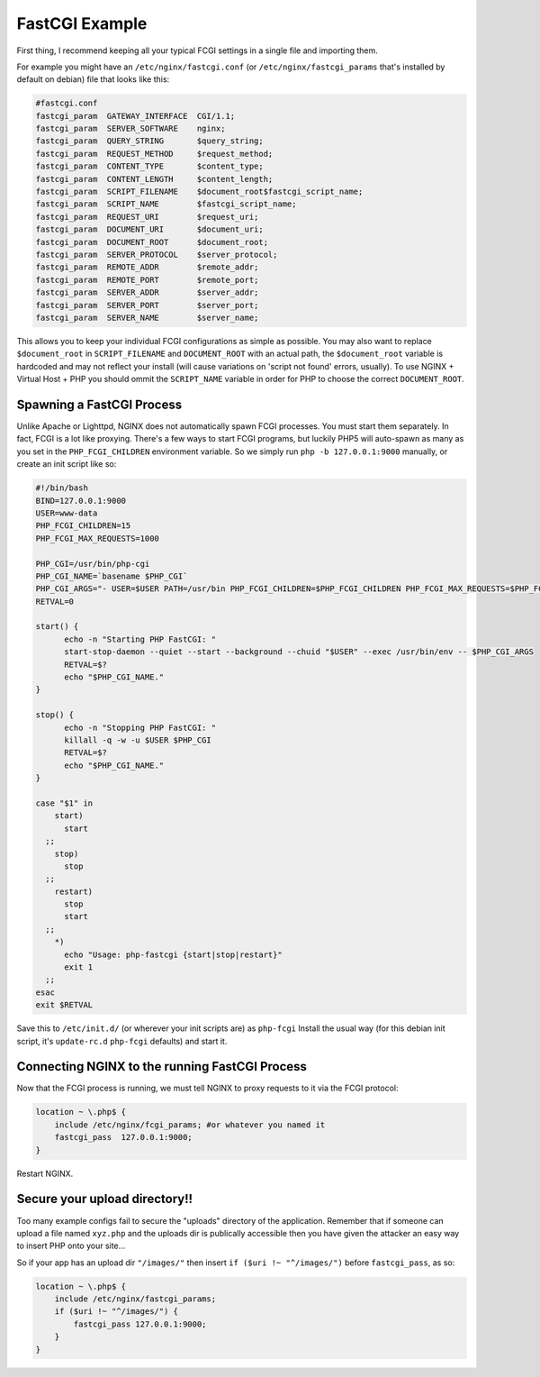 
.. meta::
   :description: An example NGINX configuration that uses FastCGI.

FastCGI Example
===============

First thing, I recommend keeping all your typical FCGI settings in a single file and importing them.

For example you might have an ``/etc/nginx/fastcgi.conf`` (or ``/etc/nginx/fastcgi_params`` that's installed by default on debian) file that looks like this:

.. code-block:: nginx

  #fastcgi.conf
  fastcgi_param  GATEWAY_INTERFACE  CGI/1.1;
  fastcgi_param  SERVER_SOFTWARE    nginx;
  fastcgi_param  QUERY_STRING       $query_string;
  fastcgi_param  REQUEST_METHOD     $request_method;
  fastcgi_param  CONTENT_TYPE       $content_type;
  fastcgi_param  CONTENT_LENGTH     $content_length;
  fastcgi_param  SCRIPT_FILENAME    $document_root$fastcgi_script_name;
  fastcgi_param  SCRIPT_NAME        $fastcgi_script_name;
  fastcgi_param  REQUEST_URI        $request_uri;
  fastcgi_param  DOCUMENT_URI       $document_uri;
  fastcgi_param  DOCUMENT_ROOT      $document_root;
  fastcgi_param  SERVER_PROTOCOL    $server_protocol;
  fastcgi_param  REMOTE_ADDR        $remote_addr;
  fastcgi_param  REMOTE_PORT        $remote_port;
  fastcgi_param  SERVER_ADDR        $server_addr;
  fastcgi_param  SERVER_PORT        $server_port;
  fastcgi_param  SERVER_NAME        $server_name;

This allows you to keep your individual FCGI configurations as simple as possible.
You may also want to replace ``$document_root`` in ``SCRIPT_FILENAME`` and ``DOCUMENT_ROOT`` with an actual path, the ``$document_root`` variable is hardcoded and may not reflect your install (will cause variations on 'script not found' errors, usually).
To use NGINX + Virtual Host + PHP you should ommit the ``SCRIPT_NAME`` variable in order for PHP to choose the correct ``DOCUMENT_ROOT``.



Spawning a FastCGI Process
--------------------------
Unlike Apache or Lighttpd, NGINX does not automatically spawn FCGI processes.
You must start them separately.
In fact, FCGI is a lot like proxying.
There's a few ways to start FCGI programs, but luckily PHP5 will auto-spawn as many as you set in the ``PHP_FCGI_CHILDREN`` environment variable.
So we simply run ``php -b 127.0.0.1:9000`` manually, or create an init script like so:

.. code-block:: bash

  #!/bin/bash
  BIND=127.0.0.1:9000
  USER=www-data
  PHP_FCGI_CHILDREN=15
  PHP_FCGI_MAX_REQUESTS=1000

  PHP_CGI=/usr/bin/php-cgi
  PHP_CGI_NAME=`basename $PHP_CGI`
  PHP_CGI_ARGS="- USER=$USER PATH=/usr/bin PHP_FCGI_CHILDREN=$PHP_FCGI_CHILDREN PHP_FCGI_MAX_REQUESTS=$PHP_FCGI_MAX_REQUESTS $PHP_CGI -b $BIND"
  RETVAL=0

  start() {
        echo -n "Starting PHP FastCGI: "
        start-stop-daemon --quiet --start --background --chuid "$USER" --exec /usr/bin/env -- $PHP_CGI_ARGS
        RETVAL=$?
        echo "$PHP_CGI_NAME."
  }

  stop() {
        echo -n "Stopping PHP FastCGI: "
        killall -q -w -u $USER $PHP_CGI
        RETVAL=$?
        echo "$PHP_CGI_NAME."
  }

  case "$1" in
      start)
        start
    ;;
      stop)
        stop
    ;;
      restart)
        stop
        start
    ;;
      *)
        echo "Usage: php-fastcgi {start|stop|restart}"
        exit 1
    ;;
  esac
  exit $RETVAL

Save this to ``/etc/init.d/`` (or wherever your init scripts are) as ``php-fcgi``
Install the usual way (for this debian init script, it's ``update-rc.d`` ``php-fcgi`` defaults) and start it.



Connecting NGINX to the running FastCGI Process
-----------------------------------------------
Now that the FCGI process is running, we must tell NGINX to proxy requests to it via the FCGI protocol:

.. code-block:: nginx

  location ~ \.php$ {
      include /etc/nginx/fcgi_params; #or whatever you named it
      fastcgi_pass  127.0.0.1:9000;
  }

Restart NGINX.



Secure your upload directory!!
------------------------------
Too many example configs fail to secure the "uploads" directory of the application.
Remember that if someone can upload a file named ``xyz.php`` and the uploads dir is publically accessible then you have given the attacker an easy way to insert PHP onto your site...

So if your app has an upload dir ``"/images/"`` then insert ``if ($uri !~ "^/images/")`` before ``fastcgi_pass``, as so:

.. code-block:: nginx

  location ~ \.php$ {
      include /etc/nginx/fastcgi_params;
      if ($uri !~ "^/images/") {
          fastcgi_pass 127.0.0.1:9000;
      }
  }


